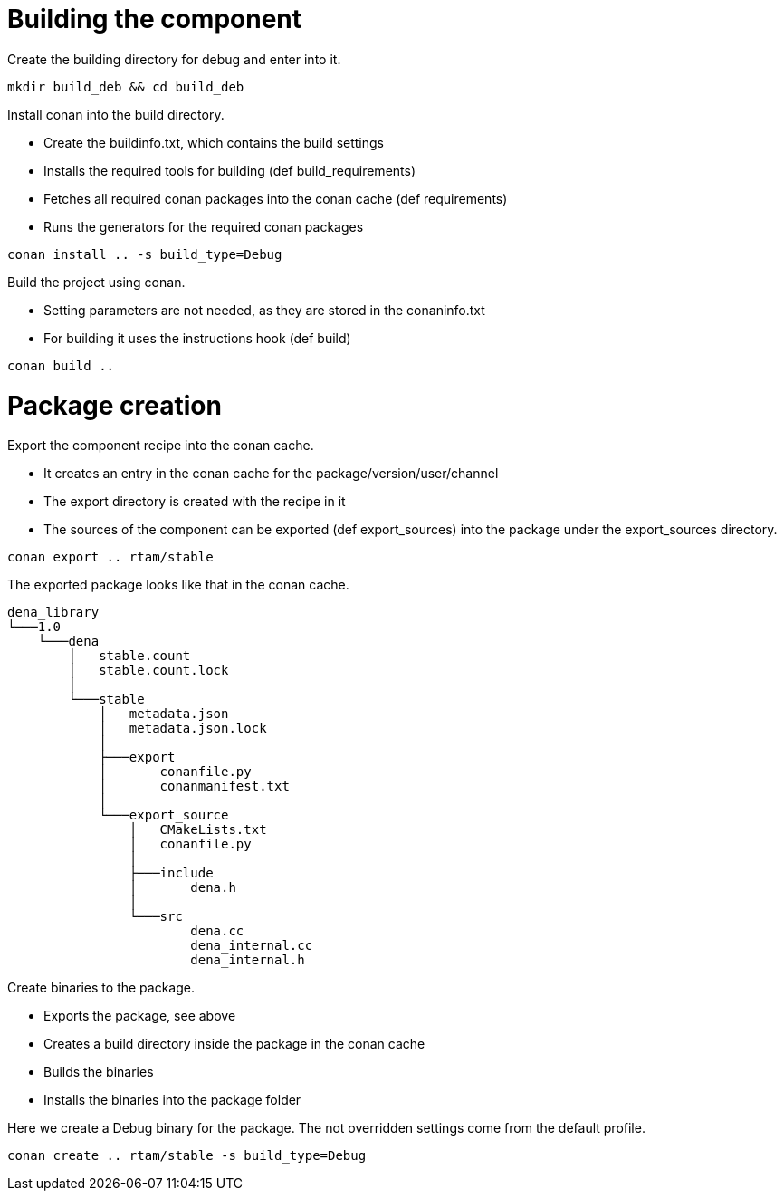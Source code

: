 = Building the component

Create the building directory for debug and enter into it.

[source, bash]
----
mkdir build_deb && cd build_deb
----

Install conan into the build directory.

* Create the buildinfo.txt, which contains the build settings
* Installs the required tools for building (def build_requirements)
* Fetches all required conan packages into the conan cache (def requirements)
* Runs the generators for the required conan packages

[source, bash]
----
conan install .. -s build_type=Debug
----

Build the project using conan.

* Setting parameters are not needed, as they are stored in the conaninfo.txt
* For building it uses the instructions hook (def build)

[source, bash]
----
conan build ..
----

= Package creation

Export the component recipe into the conan cache.

* It creates an entry in the conan cache for the package/version/user/channel
* The export directory is created with the recipe in it
* The sources of the component can be exported (def export_sources) into the package under the export_sources directory.

[source, bash]
----
conan export .. rtam/stable
----

The exported package looks like that in the conan cache.

[source, bash]
----
dena_library
└───1.0
    └───dena
        │   stable.count
        │   stable.count.lock
        │
        └───stable
            │   metadata.json
            │   metadata.json.lock
            │
            ├───export
            │       conanfile.py
            │       conanmanifest.txt
            │
            └───export_source
                │   CMakeLists.txt
                │   conanfile.py
                │
                ├───include
                │       dena.h
                │
                └───src
                        dena.cc
                        dena_internal.cc
                        dena_internal.h
----

Create binaries to the package.

* Exports the package, see above
* Creates a build directory inside the package in the conan cache
* Builds the binaries
* Installs the binaries into the package folder

Here we create a Debug binary for the package. The not overridden settings come from the default profile.

[source, bash]
----
conan create .. rtam/stable -s build_type=Debug
----
